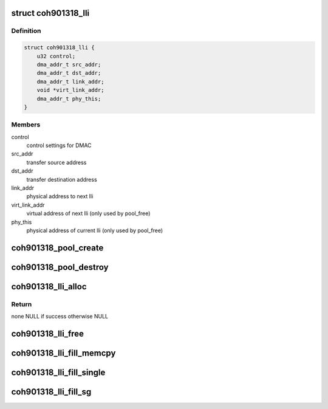 .. -*- coding: utf-8; mode: rst -*-
.. src-file: drivers/dma/coh901318.h

.. _`coh901318_lli`:

struct coh901318_lli
====================

.. c:type:: struct coh901318_lli

    linked list item for DMAC

.. _`coh901318_lli.definition`:

Definition
----------

.. code-block:: c

    struct coh901318_lli {
        u32 control;
        dma_addr_t src_addr;
        dma_addr_t dst_addr;
        dma_addr_t link_addr;
        void *virt_link_addr;
        dma_addr_t phy_this;
    }

.. _`coh901318_lli.members`:

Members
-------

control
    control settings for DMAC

src_addr
    transfer source address

dst_addr
    transfer destination address

link_addr
    physical address to next lli

virt_link_addr
    virtual address of next lli (only used by pool_free)

phy_this
    physical address of current lli (only used by pool_free)

.. _`coh901318_pool_create`:

coh901318_pool_create
=====================

.. c:function:: int coh901318_pool_create(struct coh901318_pool *pool, struct device *dev, size_t lli_nbr, size_t align)

    Creates an dma pool for lli:s

    :param struct coh901318_pool \*pool:
        pool handle

    :param struct device \*dev:
        dma device

    :param size_t lli_nbr:
        number of lli:s in the pool

    :param size_t align:
        *undescribed*

.. _`coh901318_pool_destroy`:

coh901318_pool_destroy
======================

.. c:function:: int coh901318_pool_destroy(struct coh901318_pool *pool)

    Destroys the dma pool

    :param struct coh901318_pool \*pool:
        pool handle
        returns 0 on success otherwise none zero

.. _`coh901318_lli_alloc`:

coh901318_lli_alloc
===================

.. c:function:: struct coh901318_lli *coh901318_lli_alloc(struct coh901318_pool *pool, unsigned int len)

    Allocates a linked list

    :param struct coh901318_pool \*pool:
        pool handle

    :param unsigned int len:
        length to list

.. _`coh901318_lli_alloc.return`:

Return
------

none NULL if success otherwise NULL

.. _`coh901318_lli_free`:

coh901318_lli_free
==================

.. c:function:: void coh901318_lli_free(struct coh901318_pool *pool, struct coh901318_lli **lli)

    Returns the linked list items to the pool

    :param struct coh901318_pool \*pool:
        pool handle

    :param struct coh901318_lli \*\*lli:
        reference to lli pointer to be freed

.. _`coh901318_lli_fill_memcpy`:

coh901318_lli_fill_memcpy
=========================

.. c:function:: int coh901318_lli_fill_memcpy(struct coh901318_pool *pool, struct coh901318_lli *lli, dma_addr_t src, unsigned int size, dma_addr_t dst, u32 ctrl_chained, u32 ctrl_last)

    Prepares the lli:s for dma memcpy

    :param struct coh901318_pool \*pool:
        pool handle

    :param struct coh901318_lli \*lli:
        allocated lli

    :param dma_addr_t src:
        src address

    :param unsigned int size:
        transfer size

    :param dma_addr_t dst:
        destination address

    :param u32 ctrl_chained:
        ctrl for chained lli

    :param u32 ctrl_last:
        ctrl for the last lli
        returns number of CPU interrupts for the lli, negative on error.

.. _`coh901318_lli_fill_single`:

coh901318_lli_fill_single
=========================

.. c:function:: int coh901318_lli_fill_single(struct coh901318_pool *pool, struct coh901318_lli *lli, dma_addr_t buf, unsigned int size, dma_addr_t dev_addr, u32 ctrl_chained, u32 ctrl_last, enum dma_transfer_direction dir)

    Prepares the lli:s for dma single transfer

    :param struct coh901318_pool \*pool:
        pool handle

    :param struct coh901318_lli \*lli:
        allocated lli

    :param dma_addr_t buf:
        transfer buffer

    :param unsigned int size:
        transfer size

    :param dma_addr_t dev_addr:
        address of periphal

    :param u32 ctrl_chained:
        ctrl for chained lli

    :param u32 ctrl_last:
        ctrl for the last lli

    :param enum dma_transfer_direction dir:
        direction of transfer (to or from device)
        returns number of CPU interrupts for the lli, negative on error.

.. _`coh901318_lli_fill_sg`:

coh901318_lli_fill_sg
=====================

.. c:function:: int coh901318_lli_fill_sg(struct coh901318_pool *pool, struct coh901318_lli *lli, struct scatterlist *sg, unsigned int nents, dma_addr_t dev_addr, u32 ctrl_chained, u32 ctrl, u32 ctrl_last, enum dma_transfer_direction dir, u32 ctrl_irq_mask)

    Prepares the lli:s for dma scatter list transfer

    :param struct coh901318_pool \*pool:
        pool handle

    :param struct coh901318_lli \*lli:
        allocated lli

    :param struct scatterlist \*sg:
        scatter gather list

    :param unsigned int nents:
        number of entries in sg

    :param dma_addr_t dev_addr:
        address of periphal

    :param u32 ctrl_chained:
        ctrl for chained lli

    :param u32 ctrl:
        ctrl of middle lli

    :param u32 ctrl_last:
        ctrl for the last lli

    :param enum dma_transfer_direction dir:
        direction of transfer (to or from device)

    :param u32 ctrl_irq_mask:
        ctrl mask for CPU interrupt
        returns number of CPU interrupts for the lli, negative on error.

.. This file was automatic generated / don't edit.

